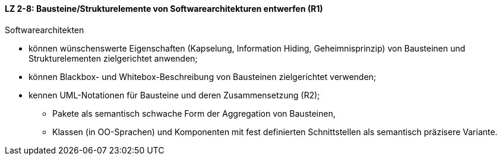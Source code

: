 ==== LZ 2-8: Bausteine/Strukturelemente von Softwarearchitekturen entwerfen (R1)

Softwarearchitekten

* können wünschenswerte Eigenschaften (Kapselung, Information Hiding, Geheimnisprinzip) von Bausteinen und Strukturelementen zielgerichtet anwenden;
* können Blackbox- und Whitebox-Beschreibung von Bausteinen zielgerichtet verwenden;
* kennen UML-Notationen für Bausteine und deren Zusammensetzung (R2);
** Pakete als semantisch schwache Form der Aggregation von Bausteinen,
** Klassen (in OO-Sprachen) und Komponenten mit fest definierten Schnittstellen als semantisch präzisere Variante.

ifdef::withComments[]
[NOTE]
====
GS/CL: UML ist aber eine Notation und gehört in Kapitel 3 (wenn überhaupt). Daher unser Vorschlag: Dieses LZ komplett streichen, ist mit LZ-2-2 bereits komplett abgedeckt.
RR: Die Punkte bzgl. Entwurfsmustern (LG 2-6) und Black-Box/White-Box (LG 2-2) sind redundant, aber sie sind der Hauptteil dieses Abschnitts. Deswegen schlage ich vor, den ganzen Abschnitt auf UML zu reduzieren.
====
endif::withComments[]
